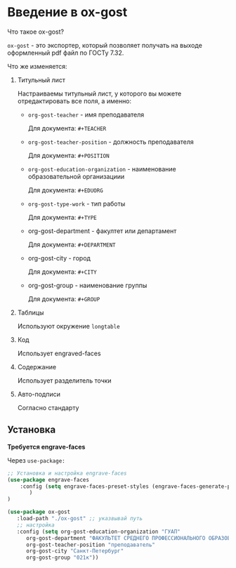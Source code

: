 * Введение в ox-gost

Что такое ox-gost?

=ox-gost= - это экспортер, который позволяет получать на выходе оформленный pdf файл по ГОСТу 7.32.

Что же изменяется:

1. Титульный лист

   Настраиваемы титульный лист, у которого вы можете отредактировать все поля, а именно:
   - =org-gost-teacher= - имя преподавателя

     Для документа: =#+TEACHER=

   - =org-gost-teacher-position= - должность преподавателя

     Для документа: =#+POSITION=

   - =org-gost-education-organization= - наименование образовательной организациии

     Для документа: =#+EDUORG=

   - =org-gost-type-work= - тип работы

     Для документа: =#+TYPE=

   - org-gost-department - факултет или департамент

     Для документа: =#+DEPARTMENT=

   - org-gost-city - город

     Для документа: =#+CITY=

   - org-gost-group - наименование группы

     Для документа: =#+GROUP=

2. Таблицы

   Используют окружение =longtable=

3. Код

   Использует engraved-faces

4. Содержание

   Использует разделитель точки

5. Авто-подписи

   Согласно стандарту



** Установка

*Требуется engrave-faces*

Через =use-package:=



#+begin_src emacs-lisp
  ;; Установка и настройка engrave-faces
  (use-package engrave-faces
      :config (setq engrave-faces-preset-styles (engrave-faces-generate-preset)
		 )
  )

  (use-package ox-gost
     :load-path "./ox-gost" ;; указвывай путь
     ;; настройка 
     :config (setq org-gost-education-organization "ГУАП"
		org-gost-department "ФАКУЛЬТЕТ СРЕДНЕГО ПРОФЕССИОНАЛЬНОГО ОБРАЗОВАНИЯ"
		org-gost-teacher-position "преподаватель"
		org-gost-city "Санкт-Петербург"
		org-gost-group "021к"))

#+end_src
